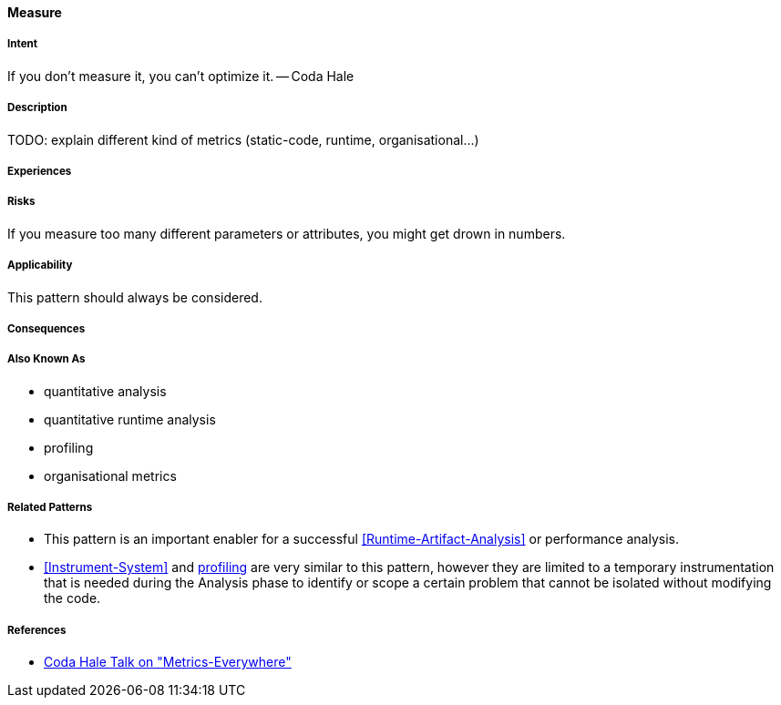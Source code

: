 [[Measure]]
==== [pattern]#Measure#

===== Intent

If you don’t measure it, you can’t optimize it. -- Coda Hale

===== Description

TODO: explain different kind of metrics (static-code, runtime, organisational...)

===== Experiences

===== Risks
If you measure too many different parameters or attributes, you might get drown in numbers.


===== Applicability

This pattern should always be considered.

===== Consequences

===== Also Known As

* quantitative analysis
* quantitative runtime analysis
* profiling
* organisational metrics

===== Related Patterns

* This pattern is an important enabler for a successful <<Runtime-Artifact-Analysis>> or performance analysis.
* <<Instrument-System>> and https://en.wikipedia.org/wiki/Profiling_(computer_programming)[profiling] are very similar to this pattern, however they are limited to a temporary instrumentation that is needed during the Analysis phase to identify or scope a certain problem that cannot be isolated without modifying the code.

===== References

* https://www.youtube.com/watch?v=czes-oa0yik[Coda Hale Talk on "Metrics-Everywhere"]

